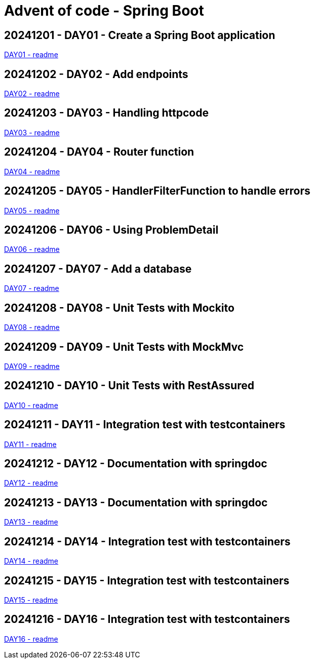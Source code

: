 = Advent of code - Spring Boot

== 20241201 - DAY01 - Create a Spring Boot application

link:./20241201/readme.asciidoc[DAY01 - readme]

== 20241202 - DAY02 - Add endpoints

link:./20241202/readme.asciidoc[DAY02 - readme]

== 20241203 - DAY03 - Handling httpcode

link:./20241203/readme.asciidoc[DAY03 - readme]

== 20241204 - DAY04 - Router function

link:./20241204/readme.asciidoc[DAY04 - readme]

== 20241205 - DAY05 - HandlerFilterFunction to handle errors

link:./20241205/readme.asciidoc[DAY05 - readme]

== 20241206 - DAY06 - Using ProblemDetail

link:./20241206/readme.asciidoc[DAY06 - readme]

== 20241207 - DAY07 - Add a database

link:./20241207/readme.asciidoc[DAY07 - readme]

== 20241208 - DAY08 - Unit Tests with Mockito

link:./20241208/readme.asciidoc[DAY08 - readme]

== 20241209 - DAY09 - Unit Tests with MockMvc

link:./20241209/readme.asciidoc[DAY09 - readme]

== 20241210 - DAY10 - Unit Tests with RestAssured

link:./20241210/readme.asciidoc[DAY10 - readme]

== 20241211 - DAY11 - Integration test with testcontainers

link:./20241211/readme.asciidoc[DAY11 - readme]

== 20241212 - DAY12 - Documentation with springdoc

link:./20241212/readme.asciidoc[DAY12 - readme]

== 20241213 - DAY13 - Documentation with springdoc

link:./20241213/readme.asciidoc[DAY13 - readme]

== 20241214 - DAY14 - Integration test with testcontainers

link:./20241214/readme.asciidoc[DAY14 - readme]

== 20241215 - DAY15 - Integration test with testcontainers

link:./20241215/readme.asciidoc[DAY15 - readme]

== 20241216 - DAY16 - Integration test with testcontainers

link:./20241216/readme.asciidoc[DAY16 - readme]


